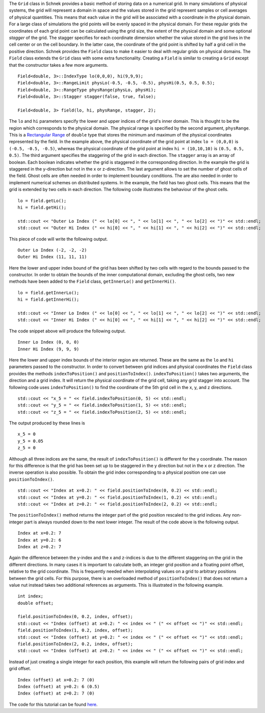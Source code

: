 The ``Grid`` class in Schnek provides a basic method of storing data on
a numerical grid. In many simulations of physical systems, the grid will
represent a domain in space and the values stored in the grid represent
samples or cell averages of physical quantities. This means that each
value in the grid will be associated with a coordinate in the physical
domain. For a large class of simulations the grid points will be evenly
spaced in the physical domain. For these regular grids the coordinates
of each grid point can be calculated using the grid size, the extent of
the physical domain and some optional *stagger* of the grid. The stagger
specifies for each coordinate dimension whether the value stored in the
grid lives in the cell center or on the cell boundary. In the latter
case, the coordinate of the grid point is shifted by half a grid cell in
the positive direction. Schnek provides the ``Field`` class to make it
easier to deal with regular grids on physical domains. The ``Field``
class extends the ``Grid`` class with some extra functionality. Creating
a ``Field`` is similar to creating a ``Grid`` except that the
constructor takes a few more arguments.

::

    Field<double, 3>::IndexType lo(0,0,0), hi(9,9,9);
    Field<double, 3>::RangeLimit physLo(-0.5, -0.5, -0.5), physHi(0.5, 0.5, 0.5);
    Field<double, 3>::RangeType physRange(physLo, physHi);
    Field<double, 3>::Stagger stagger(false, true, false);

    Field<double, 3> field(lo, hi, physRange, stagger, 2);

The ``lo`` and ``hi`` parameters specify the lower and upper indices of
the grid's inner domain. This is thought to be the region which
corresponds to the physical domain. The physical range is specified by
the second argument, ``physRange``. This is a `Rectangular
Range <http://www.notjustphysics.com/schnek/schnek-documentation/ranges-ghost-cells-and-fields/rectangular-ranges/>`__
of ``double`` type that stores the minimum and maximum of the physical
coordinates represented by the field. In the example above, the physical
coordinate of the grid point at index ``lo = (0,0,0)`` is
``(-0.5, -0.5, -0.5)``, whereas the physical coordinate of the grid
point at index ``hi = (10,10,10)`` is ``(0.5, 0.5, 0.5)``. The third
argument specifies the staggering of the grid in each direction. The
``stagger`` array is an array of boolean. Each boolean indicates whether
the grid is staggered in the corresponding direction. In the example the
grid is staggered in the y-direction but not in the x or z-direction.
The last argument allows to set the number of ghost cells of the field.
Ghost cells are often needed in order to implement boundary conditions.
The are also needed in order to implement numerical schemes on
distributed systems. In the example, the field has two ghost cells. This
means that the grid is extended by two cells in each direction. The
following code illustrates the behaviour of the ghost cells.

::

    lo = field.getLo();
    hi = field.getHi();

    std::cout << "Outer Lo Index (" << lo[0] << ", " << lo[1] << ", " << lo[2] << ")" << std::endl;
    std::cout << "Outer Hi Index (" << hi[0] << ", " << hi[1] << ", " << hi[2] << ")" << std::endl;

This piece of code will write the following output.

::

    Outer Lo Index (-2, -2, -2)
    Outer Hi Index (11, 11, 11)

Here the lower and upper index bound of the grid has been shifted by two
cells with regard to the bounds passed to the constructor. In order to
obtain the bounds of the inner computational domain, excluding the ghost
cells, two new methods have been added to the ``Field`` class,
``getInnerLo()`` and ``getInnerHi()``.

::

    lo = field.getInnerLo();
    hi = field.getInnerHi();

    std::cout << "Inner Lo Index (" << lo[0] << ", " << lo[1] << ", " << lo[2] << ")" << std::endl;
    std::cout << "Inner Hi Index (" << hi[0] << ", " << hi[1] << ", " << hi[2] << ")" << std::endl;

The code snippet above will produce the following output.

::

    Inner Lo Index (0, 0, 0)
    Inner Hi Index (9, 9, 9)

Here the lower and upper index bounds of the interior region are
returned. These are the same as the ``lo`` and ``hi`` parameters passed
to the constructor. In order to convert between grid indices and
physical coordinates the ``Field`` class provides the methods
``indexToPosition()`` and ``positionToIndex()``. ``indexToPosition()``
takes two arguments, the direction and a grid index. It will return the
physical coordinate of the grid cell, taking any grid stagger into
account. The following code uses ``indexToPosition()`` to find the
coordinate of the 5th grid cell in the x, y, and z directions.

::

    std::cout << "x_5 = " << field.indexToPosition(0, 5) << std::endl;
    std::cout << "y_5 = " << field.indexToPosition(1, 5) << std::endl;
    std::cout << "z_5 = " << field.indexToPosition(2, 5) << std::endl;

The output produced by these lines is

::

    x_5 = 0
    y_5 = 0.05
    z_5 = 0

Although all three indices are the same, the result of
``indexToPosition()`` is different for the y coordinate. The reason for
this difference is that the grid has been set up to be staggered in the
y direction but not in the x or z direction. The inverse operation is
also possible. To obtain the grid index corresponding to a physical
position one can use ``positionToIndex()``.

::

    std::cout << "Index at x=0.2: " << field.positionToIndex(0, 0.2) << std::endl;
    std::cout << "Index at y=0.2: " << field.positionToIndex(1, 0.2) << std::endl;
    std::cout << "Index at z=0.2: " << field.positionToIndex(2, 0.2) << std::endl;

The ``positionToIndex()`` method returns the integer part of the grid
position rescaled to the grid indices. Any non-integer part is always
rounded down to the next lower integer. The result of the code above is
the following output.

::

    Index at x=0.2: 7
    Index at y=0.2: 6
    Index at z=0.2: 7

Again the difference between the y-index and the x and z-indices is due
to the different staggering on the grid in the different directions. In
many cases it is important to calculate both, an integer grid position
and a floating point offset, relative to the grid coordinate. This is
frequently needed when interpolating values on a grid to arbitrary
positions between the grid cells. For this purpose, there is an
overloaded method of ``positionToIndex()`` that does not return a value
nut instead takes two additional references as arguments. This is
illustrated in the following example.

::

    int index;
    double offset;

    field.positionToIndex(0, 0.2, index, offset);
    std::cout << "Index (offset) at x=0.2: " << index << " (" << offset << ")" << std::endl;
    field.positionToIndex(1, 0.2, index, offset);
    std::cout << "Index (offset) at y=0.2: " << index << " (" << offset << ")" << std::endl;
    field.positionToIndex(2, 0.2, index, offset);
    std::cout << "Index (offset) at z=0.2: " << index << " (" << offset << ")" << std::endl;

Instead of just creating a single integer for each position, this
example will return the following pairs of grid index and grid offset.

::

    Index (offset) at x=0.2: 7 (0)
    Index (offset) at y=0.2: 6 (0.5)
    Index (offset) at z=0.2: 7 (0)

The code for this tutorial can be found
`here <https://github.com/holgerschmitz/Schnek/blob/master/examples/example_fields_basics.cpp>`__.
